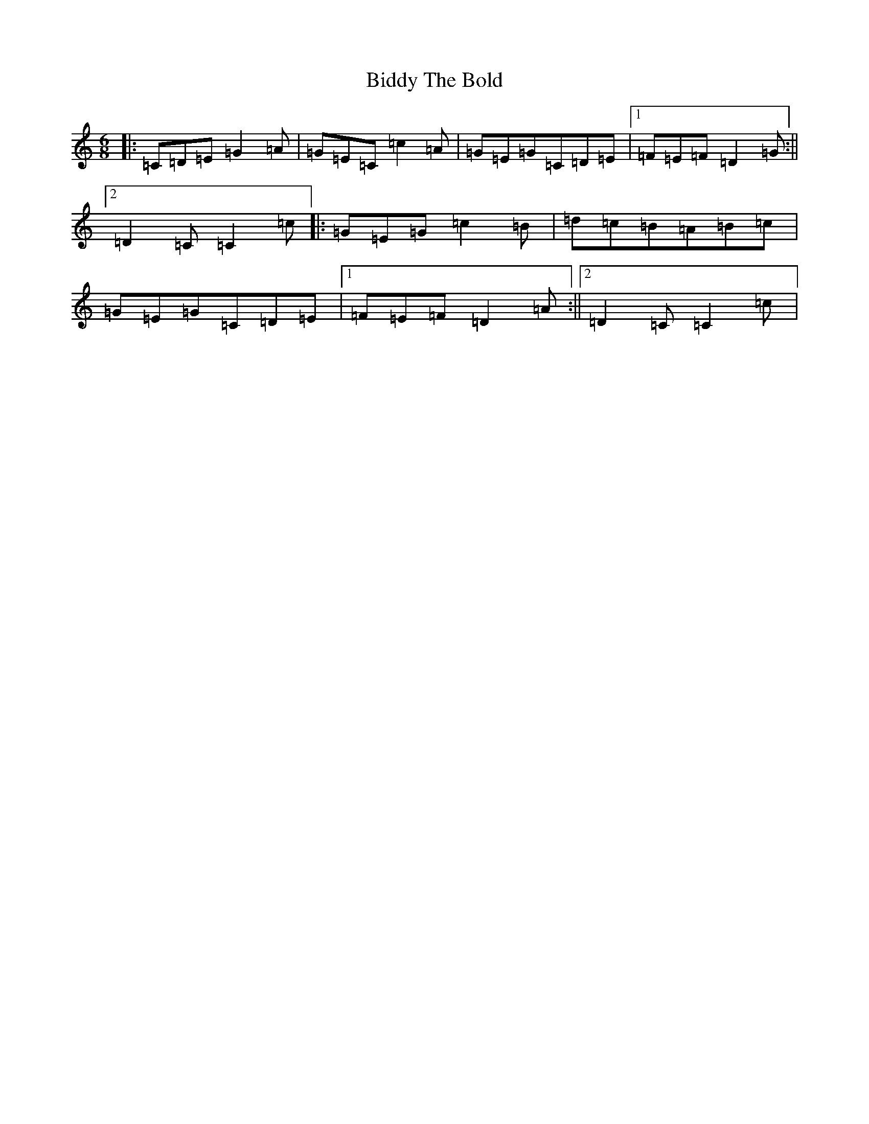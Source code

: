 X: 1775
T: Biddy The Bold
S: https://thesession.org/tunes/4785#setting17257
R: jig
M:6/8
L:1/8
K: C Major
|:=C=D=E=G2=A|=G=E=C=c2=A|=G=E=G=C=D=E|1=F=E=F=D2=G:||2=D2=C=C2=c|:=G=E=G=c2=B|=d=c=B=A=B=c|=G=E=G=C=D=E|1=F=E=F=D2=A:||2=D2=C=C2=c|